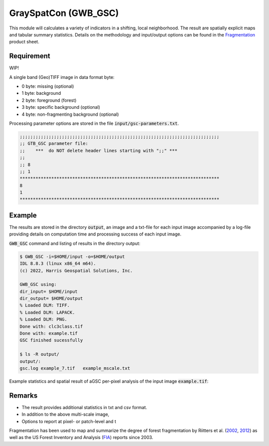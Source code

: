 GraySpatCon (GWB_GSC)
=============================

This module will calculates a variety of indicators in a shifting, local neighborhood. 
The result are spatially explicit maps and tabular summary statistics. 
Details on the methodology and input/output options can be found in the 
`Fragmentation <https://ies-ows.jrc.ec.europa.eu/gtb/GTB/psheets/GTB-Fragmentation-FADFOS.pdf>`_ 
product sheet.

Requirement
-----------
WIP!

A single band (Geo)TIFF image in data format byte:

-   0 byte: missing (optional)
-   1 byte: background
-   2 byte: foreground (forest)
-   3 byte: specific background (optional)
-   4 byte: non-fragmenting background (optional)

Processing parameter options are stored in the file :code:`input/gsc-parameters.txt`.

.. code-block:: text

    ;;;;;;;;;;;;;;;;;;;;;;;;;;;;;;;;;;;;;;;;;;;;;;;;;;;;;;;;;;;;;;;;;;;;;;;;;;;;
    ;; GTB_GSC parameter file:
    ;;    ***  do NOT delete header lines starting with ";;" ***
    ;;
    ;; 8
    ;; 1
    ****************************************************************************
    8
    1
    ****************************************************************************

Example
-------

The results are stored in the directory :code:`output`, an image and a txt-file for each 
input image accompanied by a log-file providing details on computation time and 
processing success of each input image.

:code:`GWB_GSC` command and listing of results in the directory output:

.. code-block:: console

    $ GWB_GSC -i=$HOME/input -o=$HOME/output
    IDL 8.8.3 (linux x86_64 m64).
    (c) 2022, Harris Geospatial Solutions, Inc.

    GWB_GSC using:
    dir_input= $HOME/input
    dir_output= $HOME/output
    % Loaded DLM: TIFF.
    % Loaded DLM: LAPACK.
    % Loaded DLM: PNG.
    Done with: clc3class.tif
    Done with: example.tif
    GSC finished sucessfully

    $ ls -R output/
    output/:
    gsc.log example_7.tif   example_mscale.txt

Example statistics and spatial result of aGSC per-pixel analysis of the input 
image :code:`example.tif`:

.. image:: ../_image/example_fad_barplot.png
    :width: 49%

.. image:: ../_image/example_fad_mscale.png
    :width: 49%

Remarks
-------

-   The result provides additional statistics in txt and csv format.
-   In addition to the above multi-scale image, 
-   Options to report at pixel- or patch-level and t

Fragmentation has been used to map and summarize the degree of forest fragmentation by 
Riitters et al. (`2002 <https://doi.org/10.1007/s10021-002-0209-2>`_, 
`2012 <https://doi.org/10.1038/srep00653>`_) as well as the US Forest Inventory and 
Analysis (`FIA <https://www.fia.fs.fed.us/>`_) reports since 2003.
